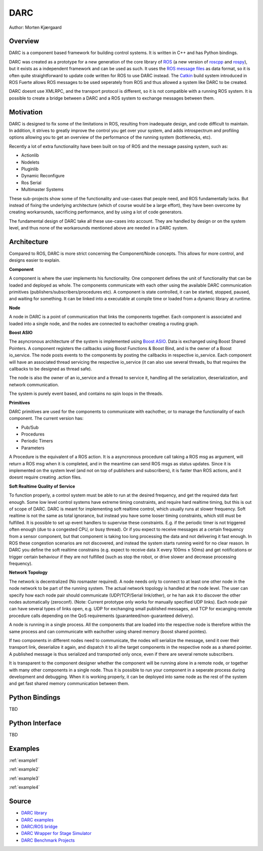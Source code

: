 DARC
======

Author: Morten Kjærgaard

Overview
--------------
DARC is a component based framework for building control systems.
It is written in C++ and has Python bindings.

DARC was created as a prototype for a new generation of the core library of `ROS <http://www.ros.org>`_ (a new version of `roscpp <http://ros.org/wiki/roscpp>`_ and `rospy <http://ros.org/wiki/rospy>`_), but it exists as a independent framework and can be used as such.
It uses the `ROS message files <http://www.ros.org/wiki/msg>`_ as data format, so it is often quite straightforward to update code written for ROS to use DARC instead.
The `Catkin <https://github.com/willowgarage/catkin>`_ build system introduced in ROS Fuerte allows ROS messages to be used seperately from ROS and thus allowed a system like DARC to be created.

DARC doesnt use XMLRPC, and the transport protocol is different, so it is not compatible with a running ROS system.
It is possible to create a bridge between a DARC and a ROS system to exchange messages between them.

Motivation
-------
DARC is designed to fix some of the limitations in ROS, resulting from inadequate design, and code difficult to maintain.
In addition, it strives to greatly improve the control you get over your system, and adds introspectrum and profiling options allowing you to get an overview of the performance of the running system (bottlenecks, etc).

Recently a lot of extra functionality have been built on top of ROS and the message passing system, such as:

* Actionlib
* Nodelets
* Pluginlib
* Dynamic Reconfigure
* Ros Serial
* Multimaster Systems

These sub-projects show some of the functionality and use-cases that people need, and ROS fundamentally lacks. But instead of fixing the underlying architecture (which of course would be a large effort), they have been overcome by creating workarounds, sacrificing performance, and by using a lot of code generators.

The fundamental design of DARC take all these use-cases into account. They are handled by design or on the system level, and thus none of the workarounds mentioned above are needed in a DARC system.

Architecture
------------
Compared to ROS, DARC is more strict concerning the Component/Node concepts. This allows for more control, and designs easier to explain.

**Component**

A component is where the user implements his functionality.
One component defines the unit of functionality that can be loaded and deployed as whole.
The components communicate with each other using the available DARC communication primitives (publishers/subscribers/procedures etc).
A component is state controlled, it can be started, stopped, paused, and waiting for something.
It can be linked into a executable at compile time or loaded from a dynamic library at runtime.

**Node**

A node in DARC is a point of communication that links the components together.
Each component is associated and loaded into a single node, and the nodes are connected to eachother creating a routing graph.

**Boost ASIO**

The asyncronous architecture of the system is implemented using `Boost ASIO <www.boost.org/libs/asio>`_.
Data is exchanged using Boost Shared Pointers.
A component registers the callbacks using Boost Functions & Boost Bind, and is the owner of a Boost io_service.
The node posts events to the components by posting the callbacks in respective io_service.
Each component will have an associated thread servicing the respective io_service (it can also use several threads, bu that requires the callbacks to be designed as thread safe).

The node is also the owner of an io_service and a thread to service it, handling all the serialization, deserialization, and network communication.

The system is purely event based, and contains no spin loops in the threads.

**Primitives**

DARC primitives are used for the components to communicate with eachother, or to manage the functionality of each component.
The current version has:

* Pub/Sub
* Procedures
* Periodic Timers
* Parameters

A Procedure is the equivalent of a ROS action.
It is a asyncronous procedure call taking a ROS msg as argument, will return a ROS msg when it is completed, and in the meantime can send ROS msgs as status updates.
Since it is implemented on the system level (and not on top of publishers and subscribers), it is faster than ROS actions, and it doesnt require creating .action files.

**Soft Realtime Quality of Service**

To function properly, a control system must be able to run at the desired frequency, and get the required data fast enough.
Some low level control systems have extreme timing constraints, and require hard realtime timing, but this is out of scope of DARC.
DARC is meant for implementing soft realtime control, which usually runs at slower frequency.
Soft realtime is not the same as total ignorance, but instead you have some looser timing constraints, which still must be fulfilled.
It is possible to set up event handlers to supervise these constraints. E.g. if the periodic timer is not triggered often enough (due to a congested CPU, or busy thread).
Or if you expect to receive messages at a certain frequency from a sensor component, but that component is taking too long processing the data and not delivering it fast enough.
In ROS these congestion scenarios are not discovered, and instead the system starts running weird for no clear reason.
In DARC you define the soft realtime constrains (e.g. expect to receive data X every 100ms ± 50ms) and get notifications or trigger certain behaviour if they are not fulfilled (such as stop the robot, or drive slower and decrease processing frequency).

**Network Topology**

The network is decentralized (No rosmaster required).
A node needs only to connect to at least one other node in the node network to be part of the running system.
The actual network topology is handled at the node level.
The user can specify how each node pair should communicate (UDP/TCP/Serial link/other), or he han ask it to discover the other nodes automatically (zeroconf). (Note: Current prototype only works for manually specified UDP links).
Each node pair can have several types of links open, e.g. UDP for exchanging small published messages, and TCP for excanging remote procedure calls depending on the QoS requirements (guaranteed/non-guaranteed delivery).

A node is running in a single process. All the components that are loaded into the respective node is therefore within the same process and can communicate with eachother using shared memory (boost shared pointes).

If two components in different nodes need to communicate, the nodes will serialize the message, send it over their transport link, deserialize it again, and dispatch it to all the target components in the respective node as a shared pointer.
A published message is thus serialized and transported only once, even if there are several remote subscribers.

.. graphviz::

   digraph network
   {
     subgraph cluster_0
     {
       style=filled;
       color=lightgrey;
       node [style=filled,color=white];
       label = "process #1";
       "Node1" -> "C1" [dir=both];
       "Node1" -> "C2" [dir=both];
       "Node1" -> "C3" [dir=both];
     }
     subgraph cluster_1
     {
       style=filled;
       color=lightgrey;
       node [style=filled,color=white];
       label = "process #2";
       "Node2" -> "C4" [dir=both];
       "Node2" -> "C5" [dir=both];
       "Node2" -> "C6" [dir=both];
     }
     "Node1" -> "Node2" [dir=both];
   }

It is transparent to the component designer whether the component will be running alone in a remote node, or together with many other components in a single node.
Thus it is possible to run your component in a seperate process during development and debugging.
When it is working properly, it can be deployed into same node as the rest of the system and get fast shared memory communication between them.

Python Bindings
---------------
TBD

Python Interface
----------------
TBD

Examples
--------

:ref:`example1`

:ref:`example2`

:ref:`example3`

:ref:`example4`

Source
------

* `DARC library <https://github.com/mkjaergaard/darc>`_
* `DARC examples <https://github.com/mkjaergaard/darc_examples>`_
* `DARC/ROS bridge <https://github.com/mkjaergaard/darc_ros>`_
* `DARC Wrapper for Stage Simulator <https://github.com/mkjaergaard/stage_darc>`_
* `DARC Benchmark Projects <https://github.com/mkjaergaard/darc_benchmark>`_
